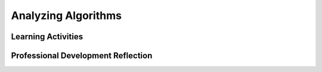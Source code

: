 .. raw:: html 

   <div class="logo-header"  id="teacher-logo"  > <img class="align-center" src="../_static/Mobile_CSP_Logo_White_transparent.png" width="250px"/> </div>

Analyzing Algorithms
====================

.. raw:: html

        <div class="MCSP-lesson-content">
    <script>
      $(document).ready(function() {
          generateFrameworkTable(EKmapping['5.07']);
          generateHovers();
      }); 
    
    </script>
    <p class="overview"><a href="https://runestone.academy/runestone/books/published/mobilecsp/Unit5-Algorithms-Procedural-Abstraction/Analyzing-Algorithms.html" target="_blank" title="">This lesson</a> has students compare the efficiences of searching and sorting algorithms. Students need to reason about the algorithms and evaluate the experimental data to evaluate their efficiency.</p>
    <table border="" class="framework" id="genTable" width="100%"></table>
    <div class="pd yui-wk-div">
    <h3>Professional Development</h3>
    <p><b>The Student Lesson:</b> Complete the activities for <a href="https://runestone.academy/runestone/books/published/mobilecsp/Unit5-Algorithms-Procedural-Abstraction/Analyzing-Algorithms.html" target="_blank" title="">Mobile CSP Unit 5: Lesson 5.7 Analyzing Algorithms</a>.
      </p>
    </div>
    <h3>Materials</h3>
    <ul>
    <li>Slides for <a href="https://docs.google.com/presentation/d/1AT_6rYL4T-n0j39eSWxVpteGa1d59SUoXjt_iIlDqc0/edit#slide=id.p5" target="_blank" title="">Analyzing Search Algorithms</a>, <a href="https://docs.google.com/presentation/d/11zhzSU677gmWQdiSYCajgtRUuAUgizcOLTBHbeyvR4E/edit#slide=id.p5" target="_blank" title="">Analyzing Sort Algorithms</a></li>
    <li>Graphing paper - You can print graph paper from <a href="http://www.printablepaper.net/">www.printablepaper.net</a> OR you can have students use this <a href="https://docs.google.com/spreadsheets/d/1HR0hn2x8Lpc-KJRBJ_pE_auOYx-q2Ifi6YTplonijY4/copy" target="_blank">spreadsheet to enter the data and draw the graphs.</a></li>
    </ul>
    

Learning Activities
--------------------

.. raw:: html

    <p>
    <h3 id="est-length">Estimated Length: 90 minutes</h3>
    <ul>
    <li><b>Hook/Motivation (5 minutes):</b> Have students hypothesize about which sort and search algorithms are the fastest. Have them explain their reasoning. (They should identify radix/bucket sort and binary search of the ones covered.) <b>Explanation:</b> we reason about algorithms (formally/mathematically - analytically and experimenting - empirically) to determine their efficiences</li>
    <li><b>Experiences and Explorations (75 minutes):</b>
    <ul>
    <li><b>Lecture - Analyzing Search:</b> Give the presentation about analyzing search algorithms (or show the video).</li>
    <li><b>Activity - Search Experiment:</b> Have students complete the search experiment, recording results and then plotting them on graph paper or the given spreadsheet. Emphasize that this is a worst-case analysis.</li>
    <li><b>Lecture - Analyzing Sort:</b> Give the presentation about analyzing sort algorithms (or show the video).</li>
    <li><b>Activity - Sort Experiment:</b> Have students complete the sort experiment, recording results and then plotting them on graph paper or the given spreadsheet. Emphasize that this is a worst-case analysis.</li>
    </ul>
    </li>
    <li><b>Rethink, Reflect and/or Revise (10 minutes):</b> Have students share the results of their experiments and complete their portfolio reflections</li>
    </ul>
    <div id="accordion">
    <h3 class="ap-classroom">AP Classroom</h3>
    <div class="yui-wk-div">
    <p>The College Board's <a href="http://myap.collegeboard.org" target="_blank" title="AP Classroom Site">AP Classroom</a> provides a question bank and Topic Questions. You may create a formative assessment quiz in AP Classroom, assign the quiz (a set of questions), and then review the results in class to identify and address any student misunderstandings.The following are suggested topic questions that you could assign once students have completed this lesson.</p>
    <p><b>Suggested Topic Questions:</b></p>
    <ul>
    <li>Topic 3.17 Algorithmic Efficiency</li>
    </ul>
    </div>
    <h3 class="assessment">Assessment Opportunities</h3>
    <div>
    <p>You can examine students’ work on the interactive exercise and their reflection portfolio entries to assess their progress on the following learning objectives. If students are able to do what is listed there, they are ready to move on to the next lesson.</p>
    <ul>
    <li><i><b>Interactive Exercises:</b></i> </li>
    <li><i><b>Portfolio Reflections:</b></i>
    <br/>LO X.X.X - Students should be able to ...
          </li>
    </ul>
    <h3>Answers to Student Reflection Questions</h3>
    <ol>
    <li>This algorithm is linear.  In the worst case you need to check each number 1 to N to see if it is divisible by M. </li>
    <li>Quick sort is an <i>n log n</i> algorithm.  So most similar to merge sort. Which case is closer to worst?  The <i>few unique keys</i> is the worst case.  You 
            can see this by observation. </li>
    </ol>
    </div>
    <h3 class="diff-practice">Differentiation: More Practice</h3>
    <div>
    <p>If students are struggling with lesson concepts, have them review the following resources:</p>
    <ul>
    <li><a href="" target="_blank"></a></li>
    </ul>
    </div>
    <h3 class="diff-enrich">Differentiation: Enrichment</h3>
    <div>
    </div>
    <h3 class="bk-knowledge">Background Knowledge: </h3>
    <div>
    <ul>
    <li>The <a href="http://www.sorting-algorithms.com/" target="_blank">Sorting-Algorithms.com</a> page provides a more visual comparison of the efficiencies of sorting algorithms</li>
    </ul>
    </div>
    <h3 class="tips">Teaching Tips: </h3>
    <div></div>
    </div> <!-- accordion -->
    <div class="pd yui-wk-div">
    

Professional Development Reflection
------------------------------------

.. raw:: html

    <p>
    <p>Discuss the following questions with other teachers in your professional development program.</p>
    <ul>
    <li>How does this lesson encourage students to think analytically and empirically about algorithms?</li> <!-- for an EU -->
    </ul>
    <!-- These are the PD exit slips.  We should have corresponding exit slips for use after the classroom lesson. -->
    
.. poll:: mcsp-5-7-1
    :option_1: Strongly Agree
    :option_2: Agree
    :option_3: Neutral
    :option_4: Disagree
    :option_5: Strongly Disagree
  
    I am confident I can teach this lesson to my students.


.. raw:: html

    <div id="bogus-div">
    <p></p>
    </div>


    
.. fillintheblank:: mcsp-5-7-2

    What questions do you still have about the lesson or the content presented? |blank|

    - :/.*/i: Thank you. We will review these to improve the course.
      :x: Thank you. We will review these to improve the course.


.. raw:: html

    <div id="bogus-div">
    <p></p>
    </div>


    </div>
    </div>
